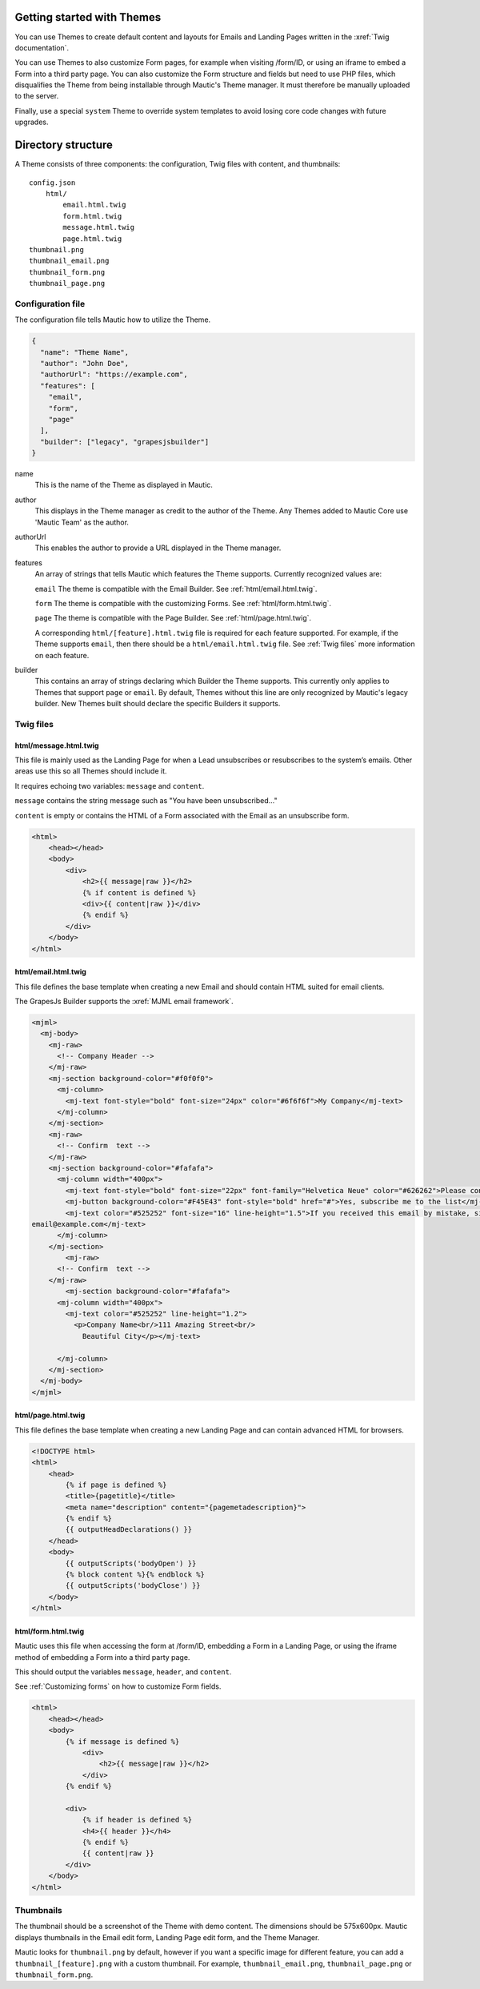 Getting started with Themes
===========================

You can use Themes to create default content and layouts for Emails and Landing Pages written in the :xref:`Twig documentation`.

You can use Themes to also customize Form pages, for example when visiting /form/ID, or using an iframe to embed a Form into a third party page. You can also customize the Form structure and fields but need to use PHP files, which disqualifies the Theme from being installable through Mautic's Theme manager. It must therefore be manually uploaded to the server.

Finally, use a special ``system`` Theme to override system templates to avoid losing core code changes with future upgrades.

Directory structure
===================

A Theme consists of three components: the configuration, Twig files with content, and thumbnails::

    config.json
        html/
            email.html.twig
            form.html.twig
            message.html.twig
            page.html.twig
    thumbnail.png
    thumbnail_email.png
    thumbnail_form.png
    thumbnail_page.png

Configuration file
------------------

The configuration file tells Mautic how to utilize the Theme.

.. code-block:: json

    {
      "name": "Theme Name",
      "author": "John Doe",
      "authorUrl": "https://example.com",
      "features": [
        "email",
        "form",
        "page"
      ],
      "builder": ["legacy", "grapesjsbuilder"]
    }

name
    This is the name of the Theme as displayed in Mautic.
author
    This displays in the Theme manager as credit to the author of the Theme. Any Themes added to Mautic Core use 'Mautic Team' as the author.
authorUrl
    This enables the author to provide a URL displayed in the Theme manager.
features
    An array of strings that tells Mautic which features the Theme supports. Currently recognized values are:

    ``email`` The theme is compatible with the Email Builder. See :ref:`html/email.html.twig`.

    ``form`` The theme is compatible with the customizing Forms. See :ref:`html/form.html.twig`.

    ``page`` The theme is compatible with the Page Builder. See :ref:`html/page.html.twig`.

    A corresponding ``html/[feature].html.twig`` file is required for each feature supported. For example, if the Theme supports ``email``, then there should be a ``html/email.html.twig`` file. See :ref:`Twig files` more information on each feature.
builder
    This contains an array of strings declaring which Builder the Theme supports. This currently only applies to Themes that support ``page`` or ``email``. By default, Themes without this line are only recognized by Mautic's legacy builder. New Themes built should declare the specific Builders it supports.

Twig files
----------

html/message.html.twig
^^^^^^^^^^^^^^^^^^^^^^

This file is mainly used as the Landing Page for when a Lead unsubscribes or resubscribes to the system’s emails. Other areas use this so all Themes should include it.

It requires echoing two variables: ``message`` and ``content``.

``message`` contains the string message such as "You have been unsubscribed..."

``content`` is empty or contains the HTML of a Form associated with the Email as an unsubscribe form.

.. code-block:: twig

    <html>
        <head></head>
        <body>
            <div>
                <h2>{{ message|raw }}</h2>
                {% if content is defined %}
                <div>{{ content|raw }}</div>
                {% endif %}
            </div>
        </body>
    </html>

html/email.html.twig
^^^^^^^^^^^^^^^^^^^^

This file defines the base template when creating a new Email and should contain HTML suited for email clients.

The GrapesJs Builder supports the :xref:`MJML email framework`.

.. code-block:: html

    <mjml>
      <mj-body>
        <mj-raw>
          <!-- Company Header -->
        </mj-raw>
        <mj-section background-color="#f0f0f0">
          <mj-column>
            <mj-text font-style="bold" font-size="24px" color="#6f6f6f">My Company</mj-text>
          </mj-column>
        </mj-section>
        <mj-raw>
          <!-- Confirm  text -->
        </mj-raw>
        <mj-section background-color="#fafafa">
          <mj-column width="400px">
            <mj-text font-style="bold" font-size="22px" font-family="Helvetica Neue" color="#626262">Please confirm your subscription!</mj-text>
            <mj-button background-color="#F45E43" font-style="bold" href="#">Yes, subscribe me to the list</mj-button>
            <mj-text color="#525252" font-size="16" line-height="1.5">If you received this email by mistake, simply delete it. You won't be subscribed if you don't click the confirmation link above.<br/><br/>For questions about this list, please contact:
    email@example.com</mj-text>
          </mj-column>
        </mj-section>
            <mj-raw>
          <!-- Confirm  text -->
        </mj-raw>
            <mj-section background-color="#fafafa">
          <mj-column width="400px">
            <mj-text color="#525252" line-height="1.2">
              <p>Company Name<br/>111 Amazing Street<br/>
                Beautiful City</p></mj-text>

          </mj-column>
        </mj-section>
      </mj-body>
    </mjml>

html/page.html.twig
^^^^^^^^^^^^^^^^^^^

This file defines the base template when creating a new Landing Page and can contain advanced HTML for browsers.

.. code-block:: twig

    <!DOCTYPE html>
    <html>
        <head>
            {% if page is defined %}
            <title>{pagetitle}</title>
            <meta name="description" content="{pagemetadescription}">
            {% endif %}
            {{ outputHeadDeclarations() }}
        </head>
        <body>
            {{ outputScripts('bodyOpen') }}
            {% block content %}{% endblock %}
            {{ outputScripts('bodyClose') }}
        </body>
    </html>


html/form.html.twig
^^^^^^^^^^^^^^^^^^^

Mautic uses this file when accessing the form at /form/ID, embedding a Form in a Landing Page, or using the iframe method of embedding a Form into a third party page.

This should output the variables ``message``, ``header``, and ``content``.

See :ref:`Customizing forms` on how to customize Form fields.

.. code-block:: twig

    <html>
        <head></head>
        <body>
            {% if message is defined %}
                <div>
                    <h2>{{ message|raw }}</h2>
                </div>
            {% endif %}

            <div>
                {% if header is defined %}
                <h4>{{ header }}</h4>
                {% endif %}
                {{ content|raw }}
            </div>
        </body>
    </html>

Thumbnails
----------

The thumbnail should be a screenshot of the Theme with demo content. The dimensions should be 575x600px. Mautic displays thumbnails in the Email edit form, Landing Page edit form, and the Theme Manager.

Mautic looks for ``thumbnail.png`` by default, however if you want a specific image for different feature, you can add a ``thumbnail_[feature].png`` with a custom thumbnail. For example, ``thumbnail_email.png``, ``thumbnail_page.png`` or ``thumbnail_form.png``.

